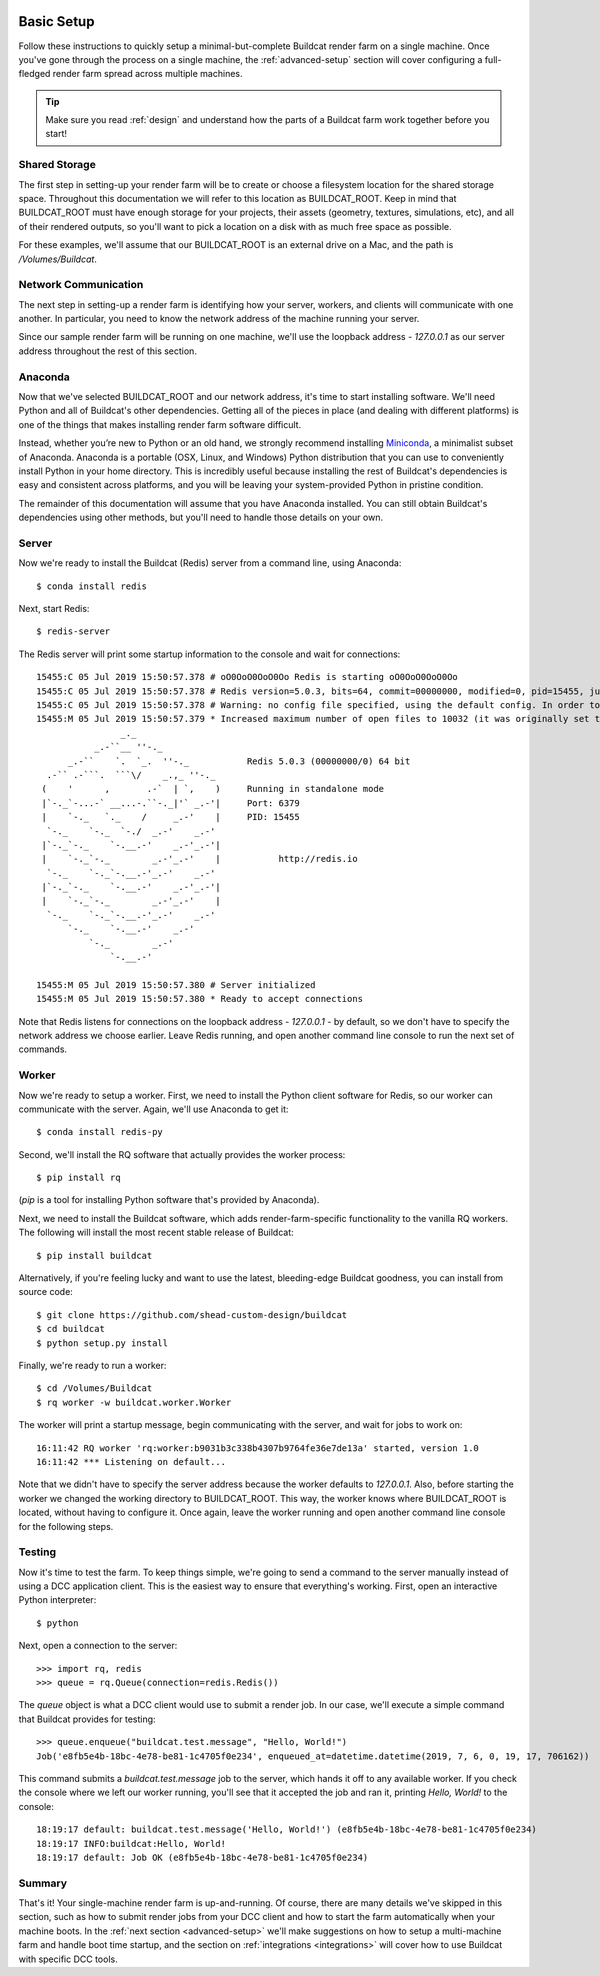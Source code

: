 .. image:: ../artwork/buildcat.png
  :width: 200px
  :align: right

.. _basic-setup:

Basic Setup
===========

Follow these instructions to quickly setup a minimal-but-complete Buildcat
render farm on a single machine. Once you've gone through the process on a
single machine, the :ref:`advanced-setup` section will cover configuring a
full-fledged render farm spread across multiple machines.

.. tip::
    Make sure you read :ref:`design` and understand how the parts of a Buildcat
    farm work together before you start!

Shared Storage
--------------

The first step in setting-up your render farm will be to create or choose a
filesystem location for the shared storage space.  Throughout this
documentation we will refer to this location as BUILDCAT_ROOT.  Keep in mind
that BUILDCAT_ROOT must have enough storage for your projects, their assets
(geometry, textures, simulations, etc), and all of their rendered outputs, so
you'll want to pick a location on a disk with as much free space as possible.

For these examples, we'll assume that our BUILDCAT_ROOT is an external drive
on a Mac, and the path is `/Volumes/Buildcat`.

Network Communication
---------------------

The next step in setting-up a render farm is identifying how your server, workers,
and clients will communicate with one another.  In particular, you need to know
the network address of the machine running your server.

Since our sample render farm will be running on one machine, we'll use the
loopback address - `127.0.0.1` as our server address throughout the rest of
this section.

Anaconda
--------

Now that we've selected BUILDCAT_ROOT and our network address, it's time to start
installing software.  We'll need Python and all of Buildcat's other dependencies.
Getting all of the pieces in place (and dealing with different platforms) is one of
the things that makes installing render farm software difficult.

Instead, whether you’re new to Python or an old hand, we strongly recommend
installing `Miniconda <https://docs.conda.io/en/latest/miniconda.html>`_, a
minimalist subset of Anaconda.  Anaconda is a portable (OSX, Linux, and
Windows) Python distribution that you can use to conveniently install Python in
your home directory.  This is incredibly useful because installing the rest of
Buildcat's dependencies is easy and consistent across platforms, and you will
be leaving your system-provided Python in pristine condition.

The remainder of this documentation will assume that you have Anaconda
installed.  You can still obtain Buildcat's dependencies using other methods,
but you'll need to handle those details on your own.

Server
------

Now we're ready to install the Buildcat (Redis) server from a command line,
using Anaconda::

    $ conda install redis

Next, start Redis::

    $ redis-server

The Redis server will print some startup information to the console and wait
for connections::
    15455:C 05 Jul 2019 15:50:57.378 # oO0OoO0OoO0Oo Redis is starting oO0OoO0OoO0Oo
    15455:C 05 Jul 2019 15:50:57.378 # Redis version=5.0.3, bits=64, commit=00000000, modified=0, pid=15455, just started
    15455:C 05 Jul 2019 15:50:57.378 # Warning: no config file specified, using the default config. In order to specify a config file use redis-server /path/to/redis.conf
    15455:M 05 Jul 2019 15:50:57.379 * Increased maximum number of open files to 10032 (it was originally set to 256).
                    _._
               _.-``__ ''-._
          _.-``    `.  `_.  ''-._           Redis 5.0.3 (00000000/0) 64 bit
      .-`` .-```.  ```\/    _.,_ ''-._
     (    '      ,       .-`  | `,    )     Running in standalone mode
     |`-._`-...-` __...-.``-._|'` _.-'|     Port: 6379
     |    `-._   `._    /     _.-'    |     PID: 15455
      `-._    `-._  `-./  _.-'    _.-'
     |`-._`-._    `-.__.-'    _.-'_.-'|
     |    `-._`-._        _.-'_.-'    |           http://redis.io
      `-._    `-._`-.__.-'_.-'    _.-'
     |`-._`-._    `-.__.-'    _.-'_.-'|
     |    `-._`-._        _.-'_.-'    |
      `-._    `-._`-.__.-'_.-'    _.-'
          `-._    `-.__.-'    _.-'
              `-._        _.-'
                  `-.__.-'

    15455:M 05 Jul 2019 15:50:57.380 # Server initialized
    15455:M 05 Jul 2019 15:50:57.380 * Ready to accept connections

Note that Redis listens for connections on the loopback
address - `127.0.0.1` - by default, so we don't have to specify the network
address we choose earlier.  Leave Redis running, and open another command line
console to run the next set of commands.

Worker
------

Now we're ready to setup a worker.  First, we need to install the Python
client software for Redis, so our worker can communicate with the server.
Again, we'll use Anaconda to get it::

    $ conda install redis-py

Second, we'll install the RQ software that actually provides the worker process::

    $ pip install rq

(`pip` is a tool for installing Python software that's provided by Anaconda).

Next, we need to install the Buildcat software, which adds render-farm-specific
functionality to the vanilla RQ workers.  The following will install the most
recent stable release of Buildcat::

    $ pip install buildcat

Alternatively, if you're feeling lucky and want to use the latest,
bleeding-edge Buildcat goodness, you can install from source code::

    $ git clone https://github.com/shead-custom-design/buildcat
    $ cd buildcat
    $ python setup.py install

Finally, we're ready to run a worker::

    $ cd /Volumes/Buildcat
    $ rq worker -w buildcat.worker.Worker

The worker will print a startup message, begin communicating with the server,
and wait for jobs to work on::

    16:11:42 RQ worker 'rq:worker:b9031b3c338b4307b9764fe36e7de13a' started, version 1.0
    16:11:42 *** Listening on default...

Note that we didn't have to specify the server address because the worker
defaults to `127.0.0.1`.  Also, before starting the worker we changed the
working directory to BUILDCAT_ROOT.  This way, the worker knows where
BUILDCAT_ROOT is located, without having to configure it.  Once again, leave
the worker running and open another command line console for the following
steps.

Testing
-------

Now it's time to test the farm.  To keep things simple, we're going to send a
command to the server manually instead of using a DCC application client.  This
is the easiest way to ensure that everything's working.  First, open an
interactive Python interpreter::

    $ python

Next, open a connection to the server::

    >>> import rq, redis
    >>> queue = rq.Queue(connection=redis.Redis())

The `queue` object is what a DCC client would use to submit a render job.  In
our case, we'll execute a simple command that Buildcat provides for testing::

    >>> queue.enqueue("buildcat.test.message", "Hello, World!")
    Job('e8fb5e4b-18bc-4e78-be81-1c4705f0e234', enqueued_at=datetime.datetime(2019, 7, 6, 0, 19, 17, 706162))

This command submits a `buildcat.test.message` job to the server, which hands it off to any
available worker.  If you check the console where we left our worker running, you'll see that it
accepted the job and ran it, printing `Hello, World!` to the console::

    18:19:17 default: buildcat.test.message('Hello, World!') (e8fb5e4b-18bc-4e78-be81-1c4705f0e234)
    18:19:17 INFO:buildcat:Hello, World!
    18:19:17 default: Job OK (e8fb5e4b-18bc-4e78-be81-1c4705f0e234)

Summary
-------

That's it!  Your single-machine render farm is up-and-running.  Of course,
there are many details we've skipped in this section, such as how to submit
render jobs from your DCC client and how to start the farm automatically when
your machine boots.  In the :ref:`next section <advanced-setup>` we'll make
suggestions on how to setup a multi-machine farm and handle boot time startup,
and the section on :ref:`integrations <integrations>` will cover how to use
Buildcat with specific DCC tools.
